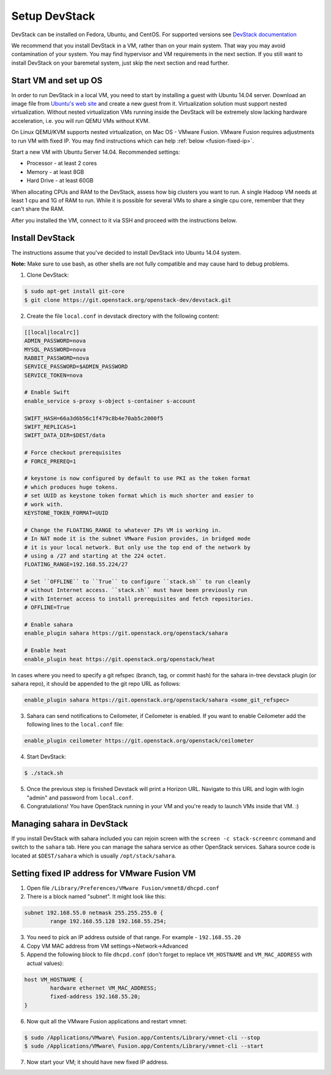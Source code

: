 Setup DevStack
==============

DevStack can be installed on Fedora, Ubuntu, and CentOS. For supported
versions see `DevStack documentation <http://devstack.org>`_

We recommend that you install DevStack in a VM, rather than on your main
system. That way you may avoid contamination of your system. You may find
hypervisor and VM requirements in the next section. If you still want to
install DevStack on your baremetal system, just skip the next section and read
further.


Start VM and set up OS
----------------------

In order to run DevStack in a local VM, you need to start by installing
a guest with Ubuntu 14.04 server. Download an image file from
`Ubuntu's web site <http://www.ubuntu.com/download/server>`_ and create
a new guest from it. Virtualization solution must support
nested virtualization. Without nested virtualization VMs running inside
the DevStack will be extremely slow lacking hardware acceleration, i.e.
you will run QEMU VMs without KVM.

On Linux QEMU/KVM supports nested virtualization, on Mac OS - VMware Fusion.
VMware Fusion requires adjustments to run VM with fixed IP. You may find
instructions which can help :ref:`below <fusion-fixed-ip>`.

Start a new VM with Ubuntu Server 14.04. Recommended settings:

- Processor - at least 2 cores
- Memory - at least 8GB
- Hard Drive - at least 60GB

When allocating CPUs and RAM to the DevStack, assess how big clusters you
want to run. A single Hadoop VM needs at least 1 cpu and 1G of RAM to run.
While it is possible for several VMs to share a single cpu core, remember
that they can't share the RAM.

After you installed the VM, connect to it via SSH and proceed with the
instructions below.


Install DevStack
----------------

The instructions assume that you've decided to install DevStack into
Ubuntu 14.04 system.

**Note:** Make sure to use bash, as other shells are not fully compatible
and may cause hard to debug problems.

1. Clone DevStack:

.. sourcecode:: console

    $ sudo apt-get install git-core
    $ git clone https://git.openstack.org/openstack-dev/devstack.git

2. Create the file ``local.conf`` in devstack directory with the following
   content:

.. sourcecode:: bash

    [[local|localrc]]
    ADMIN_PASSWORD=nova
    MYSQL_PASSWORD=nova
    RABBIT_PASSWORD=nova
    SERVICE_PASSWORD=$ADMIN_PASSWORD
    SERVICE_TOKEN=nova

    # Enable Swift
    enable_service s-proxy s-object s-container s-account

    SWIFT_HASH=66a3d6b56c1f479c8b4e70ab5c2000f5
    SWIFT_REPLICAS=1
    SWIFT_DATA_DIR=$DEST/data

    # Force checkout prerequisites
    # FORCE_PREREQ=1

    # keystone is now configured by default to use PKI as the token format
    # which produces huge tokens.
    # set UUID as keystone token format which is much shorter and easier to
    # work with.
    KEYSTONE_TOKEN_FORMAT=UUID

    # Change the FLOATING_RANGE to whatever IPs VM is working in.
    # In NAT mode it is the subnet VMware Fusion provides, in bridged mode
    # it is your local network. But only use the top end of the network by
    # using a /27 and starting at the 224 octet.
    FLOATING_RANGE=192.168.55.224/27

    # Set ``OFFLINE`` to ``True`` to configure ``stack.sh`` to run cleanly
    # without Internet access. ``stack.sh`` must have been previously run
    # with Internet access to install prerequisites and fetch repositories.
    # OFFLINE=True

    # Enable sahara
    enable_plugin sahara https://git.openstack.org/openstack/sahara

    # Enable heat
    enable_plugin heat https://git.openstack.org/openstack/heat

In cases where you need to specify a git refspec (branch, tag, or commit hash)
for the sahara in-tree devstack plugin (or sahara repo), it should be
appended to the git repo URL as follows:

.. sourcecode:: bash

    enable_plugin sahara https://git.openstack.org/openstack/sahara <some_git_refspec>

3. Sahara can send notifications to Ceilometer, if Ceilometer is enabled.
   If you want to enable Ceilometer add the following lines to the
   ``local.conf`` file:

.. sourcecode:: bash

    enable_plugin ceilometer https://git.openstack.org/openstack/ceilometer

4. Start DevStack:

.. sourcecode:: console

    $ ./stack.sh

5. Once the previous step is finished Devstack will print a Horizon URL.
   Navigate to this URL and login with login "admin" and password from
   ``local.conf``.

6. Congratulations! You have OpenStack running in your VM and you're ready to
   launch VMs inside that VM. :)


Managing sahara in DevStack
---------------------------

If you install DevStack with sahara included you can rejoin screen with the
``screen -c stack-screenrc`` command and switch to the ``sahara`` tab.
Here you can manage the sahara service as other OpenStack services.
Sahara source code is located at ``$DEST/sahara`` which is usually
``/opt/stack/sahara``.


.. _fusion-fixed-ip:

Setting fixed IP address for VMware Fusion VM
---------------------------------------------

1. Open file ``/Library/Preferences/VMware Fusion/vmnet8/dhcpd.conf``

2. There is a block named "subnet". It might look like this:

.. sourcecode:: text

    subnet 192.168.55.0 netmask 255.255.255.0 {
            range 192.168.55.128 192.168.55.254;

3. You need to pick an IP address outside of that range. For example -
   ``192.168.55.20``

4. Copy VM MAC address from VM settings->Network->Advanced

5. Append the following block to file ``dhcpd.conf`` (don't forget to replace
   ``VM_HOSTNAME`` and ``VM_MAC_ADDRESS`` with actual values):

.. sourcecode:: text

    host VM_HOSTNAME {
            hardware ethernet VM_MAC_ADDRESS;
            fixed-address 192.168.55.20;
    }

6. Now quit all the VMware Fusion applications and restart vmnet:

.. sourcecode:: console

    $ sudo /Applications/VMware\ Fusion.app/Contents/Library/vmnet-cli --stop
    $ sudo /Applications/VMware\ Fusion.app/Contents/Library/vmnet-cli --start

7. Now start your VM; it should have new fixed IP address.
